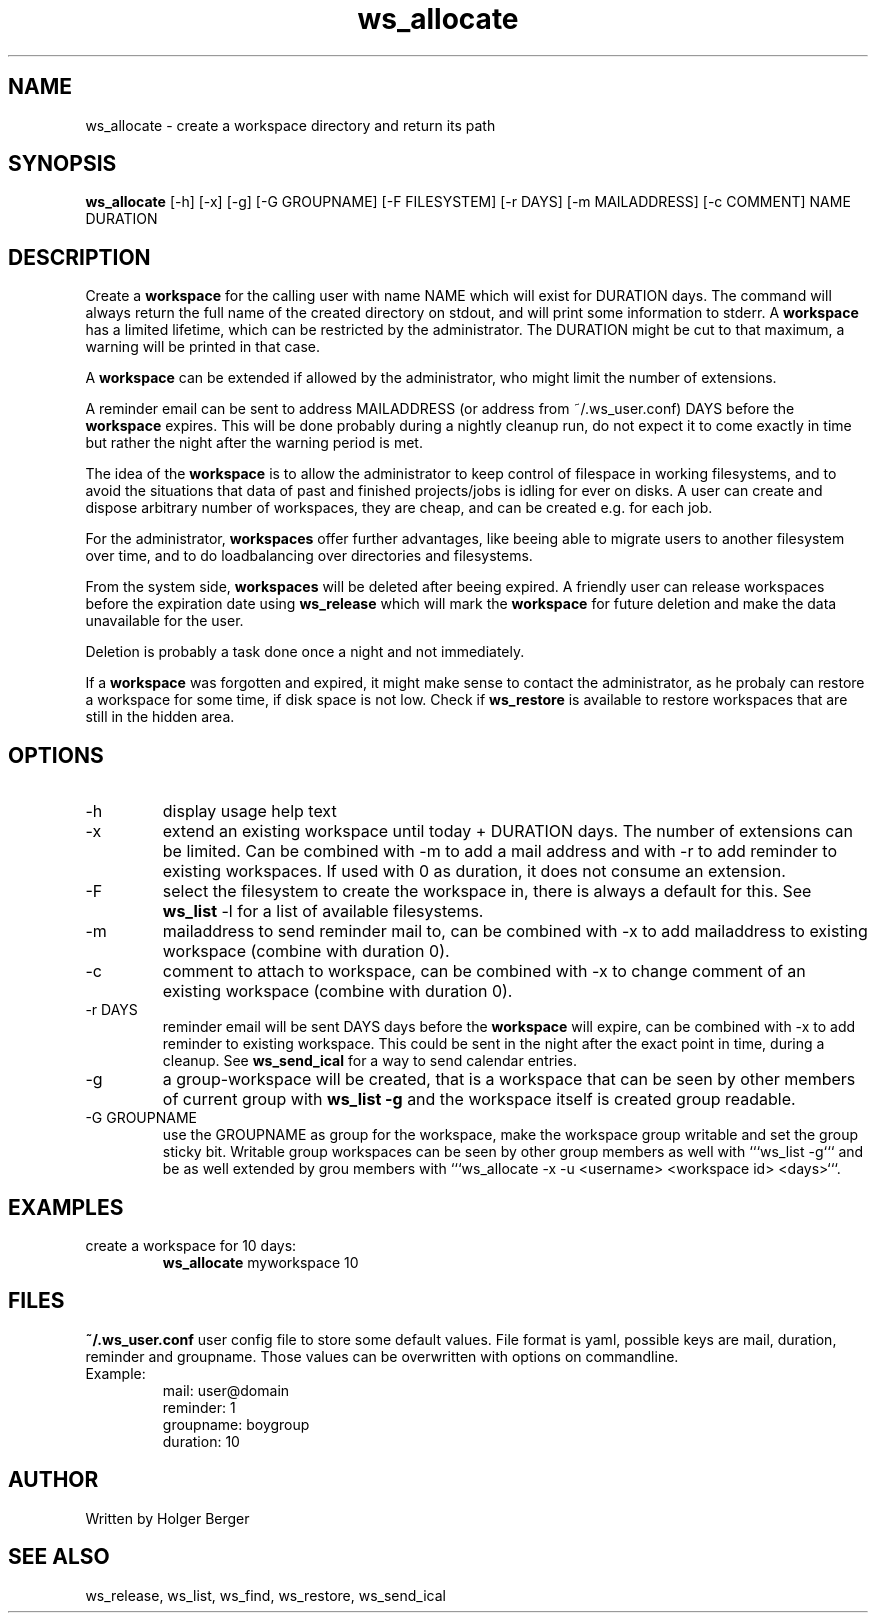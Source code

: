 .TH ws_allocate 1 "March 2013" "USER COMMANDS"

.SH NAME
ws_allocate \- create a workspace directory and return its path

.SH SYNOPSIS
.B ws_allocate
[\-h] [\-x] [\-g] [\-G GROUPNAME] [\-F FILESYSTEM] [\-r DAYS] [\-m MAILADDRESS] [\-c COMMENT] NAME DURATION

.SH DESCRIPTION
Create a 
.B workspace 
for the calling user with name NAME which will exist for DURATION days.
The command will always return the full name of the created directory on stdout, and will print
some information to stderr.
A 
.B workspace 
has a limited lifetime, which can be restricted by the administrator.
The DURATION might be cut to that maximum, a warning will be printed in that case.

A 
.B workspace 
can be extended if allowed by the administrator, who might limit the number
of extensions.

A reminder email can be sent to address MAILADDRESS (or address from ~/.ws_user.conf)
DAYS before the 
.B
workspace 
expires. This will be done probably during a nightly cleanup run, do not expect it to come
exactly in time but rather the night after the warning period is met.

The idea of the 
.B workspace 
is to allow the administrator to keep control of filespace in working filesystems,
and to avoid the situations that data of past and finished projects/jobs is idling for
ever on disks. A user can create and dispose arbitrary number of workspaces, they are cheap,
and can be created e.g. for each job.

For the administrator, 
.B workspaces 
offer further advantages, like beeing able to migrate users to another filesystem over time,
and to do loadbalancing over directories and filesystems.

From the system side, 
.B workspaces 
will be deleted after beeing expired. A friendly user can release workspaces before the expiration
date using
.B ws_release
which will mark the 
.B workspace 
for future deletion and make the data unavailable for the user.

Deletion is probably a task done once a night and not immediately.

If a
.B workspace
was forgotten and expired, it might make sense to contact the administrator,
as he probaly can restore a workspace for some time, if disk space is not low.
Check if 
.B ws_restore
is available to restore workspaces that are still in the hidden area.

.PP

.SH OPTIONS
.TP
\-h 
display usage help text
.TP
\-x
extend an existing workspace until today + DURATION days.
The number of extensions can be limited. Can be combined with -m to add a mail address
and with -r to add reminder to existing workspaces. If used with 0 as duration, it does
not consume an extension.
.TP
\-F
select the filesystem to create the workspace in, there is always a default for this.
See 
.B ws_list
\-l 
for a list of available filesystems.
.TP
\-m
mailaddress to send reminder mail to, can be combined with -x to add mailaddress to existing workspace (combine with duration 0).
.TP
\-c
comment to attach to workspace, can be combined with -x to change comment of an existing workspace (combine with duration 0).
.TP
\-r DAYS
reminder email will be sent DAYS days before the
.B
workspace 
will expire, can be combined with -x to add reminder to existing workspace. This could be sent in the night after the exact point in time, during a cleanup.
See 
.B ws_send_ical 
for a way to send calendar entries.
.TP
\-g 
a group-workspace will be created, that is a workspace that can be seen by other members of current group with 
.B ws_list -g
and the workspace itself is created group readable.
.TP
\-G GROUPNAME
use the GROUPNAME as group for the workspace, make the workspace group writable and set the group sticky bit.
Writable group workspaces can be seen by other group members as well with ```ws_list -g``` and be as well extended
by grou members with ```ws_allocate -x -u <username> <workspace id> <days>```.

.SH EXAMPLES
.TP
create a workspace for 10 days:
.B ws_allocate
myworkspace 10

.SH FILES
.B
~/.ws_user.conf 
user config file to store some default values. File format is yaml, possible keys are mail, duration, reminder and groupname.
Those values can be overwritten with options on commandline.

.TP
Example:
mail: user@domain
.br
reminder: 1
.br
groupname: boygroup
.br
duration: 10


.SH AUTHOR
Written by Holger Berger

.SH SEE ALSO
ws_release, ws_list, ws_find, ws_restore, ws_send_ical

